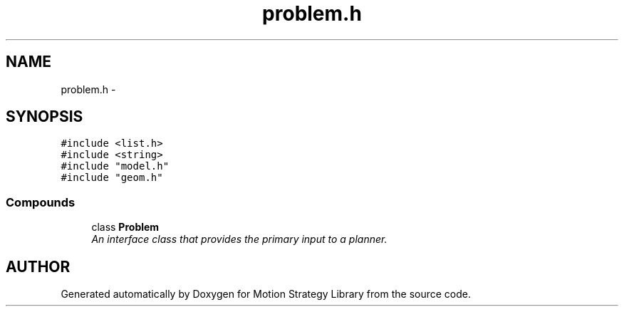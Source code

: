 .TH "problem.h" 3 "8 Nov 2001" "Motion Strategy Library" \" -*- nroff -*-
.ad l
.nh
.SH NAME
problem.h \- 
.SH SYNOPSIS
.br
.PP
\fC#include <list.h>\fR
.br
\fC#include <string>\fR
.br
\fC#include "model.h"\fR
.br
\fC#include "geom.h"\fR
.br
.SS Compounds

.in +1c
.ti -1c
.RI "class \fBProblem\fR"
.br
.RI "\fIAn interface class that provides the primary input to a planner.\fR"
.in -1c
.SH AUTHOR
.PP 
Generated automatically by Doxygen for Motion Strategy Library from the source code.